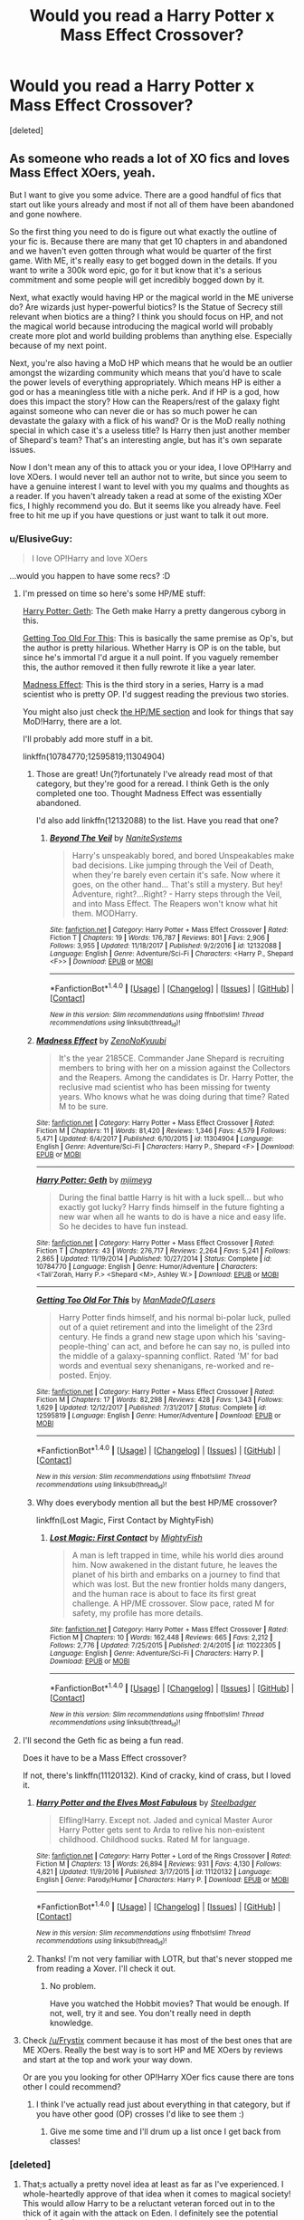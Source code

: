 #+TITLE: Would you read a Harry Potter x Mass Effect Crossover?

* Would you read a Harry Potter x Mass Effect Crossover?
:PROPERTIES:
:Score: 21
:DateUnix: 1515405935.0
:DateShort: 2018-Jan-08
:END:
[deleted]


** As someone who reads a lot of XO fics and loves Mass Effect XOers, yeah.

But I want to give you some advice. There are a good handful of fics that start out like yours already and most if not all of them have been abandoned and gone nowhere.

So the first thing you need to do is figure out what exactly the outline of your fic is. Because there are many that get 10 chapters in and abandoned and we haven't even gotten through what would be quarter of the first game. With ME, it's really easy to get bogged down in the details. If you want to write a 300k word epic, go for it but know that it's a serious commitment and some people will get incredibly bogged down by it.

Next, what exactly would having HP or the magical world in the ME universe do? Are wizards just hyper-powerful biotics? Is the Statue of Secrecy still relevant when biotics are a thing? I think you should focus on HP, and not the magical world because introducing the magical world will probably create more plot and world building problems than anything else. Especially because of my next point.

Next, you're also having a MoD HP which means that he would be an outlier amongst the wizarding community which means that you'd have to scale the power levels of everything appropriately. Which means HP is either a god or has a meaningless title with a niche perk. And if HP is a god, how does this impact the story? How can the Reapers/rest of the galaxy fight against someone who can never die or has so much power he can devastate the galaxy with a flick of his wand? Or is the MoD really nothing special in which case it's a useless title? Is Harry then just another member of Shepard's team? That's an interesting angle, but has it's own separate issues.

Now I don't mean any of this to attack you or your idea, I love OP!Harry and love XOers. I would never tell an author not to write, but since you seem to have a genuine interest I want to level with you my qualms and thoughts as a reader. If you haven't already taken a read at some of the existing XOer fics, I highly recommend you do. But it seems like you already have. Feel free to hit me up if you have questions or just want to talk it out more.
:PROPERTIES:
:Author: ladrlee
:Score: 23
:DateUnix: 1515408396.0
:DateShort: 2018-Jan-08
:END:

*** u/ElusiveGuy:
#+begin_quote
  I love OP!Harry and love XOers
#+end_quote

...would you happen to have some recs? :D
:PROPERTIES:
:Author: ElusiveGuy
:Score: 8
:DateUnix: 1515418271.0
:DateShort: 2018-Jan-08
:END:

**** I'm pressed on time so here's some HP/ME stuff:

[[https://www.fanfiction.net/s/10784770/1/Harry-Potter-Geth][Harry Potter: Geth]]: The Geth make Harry a pretty dangerous cyborg in this.

[[https://www.fanfiction.net/s/12595819/1/Getting-Too-Old-For-This][Getting Too Old For This]]: This is basically the same premise as Op's, but the author is pretty hilarious. Whether Harry is OP is on the table, but since he's immortal I'd argue it a null point. If you vaguely remember this, the author removed it then fully rewrote it like a year later.

[[https://www.fanfiction.net/s/11304904/1/Madness-Effect][Madness Effect]]: This is the third story in a series, Harry is a mad scientist who is pretty OP. I'd suggest reading the previous two stories.

You might also just check [[https://www.fanfiction.net/Harry-Potter-and-Mass-Effect-Crossovers/224/2927/?&srt=4&lan=1&r=10&c1=1][the HP/ME section]] and look for things that say MoD!Harry, there are a lot.

I'll probably add more stuff in a bit.

linkffn(10784770;12595819;11304904)
:PROPERTIES:
:Author: Frystix
:Score: 6
:DateUnix: 1515421650.0
:DateShort: 2018-Jan-08
:END:

***** Those are great! Un(?)fortunately I've already read most of that category, but they're good for a reread. I think Geth is the only completed one too. Thought Madness Effect was essentially abandoned.

I'd also add linkffn(12132088) to the list. Have you read that one?
:PROPERTIES:
:Author: ElusiveGuy
:Score: 3
:DateUnix: 1515454619.0
:DateShort: 2018-Jan-09
:END:

****** [[http://www.fanfiction.net/s/12132088/1/][*/Beyond The Veil/*]] by [[https://www.fanfiction.net/u/8227792/NaniteSystems][/NaniteSystems/]]

#+begin_quote
  Harry's unspeakably bored, and bored Unspeakables make bad decisions. Like jumping through the Veil of Death, when they're barely even certain it's safe. Now where it goes, on the other hand... That's still a mystery. But hey! Adventure, right?...Right? - Harry steps through the Veil, and into Mass Effect. The Reapers won't know what hit them. MODHarry.
#+end_quote

^{/Site/: [[http://www.fanfiction.net/][fanfiction.net]] *|* /Category/: Harry Potter + Mass Effect Crossover *|* /Rated/: Fiction T *|* /Chapters/: 19 *|* /Words/: 176,787 *|* /Reviews/: 801 *|* /Favs/: 2,906 *|* /Follows/: 3,955 *|* /Updated/: 11/18/2017 *|* /Published/: 9/2/2016 *|* /id/: 12132088 *|* /Language/: English *|* /Genre/: Adventure/Sci-Fi *|* /Characters/: <Harry P., Shepard <F>> *|* /Download/: [[http://www.ff2ebook.com/old/ffn-bot/index.php?id=12132088&source=ff&filetype=epub][EPUB]] or [[http://www.ff2ebook.com/old/ffn-bot/index.php?id=12132088&source=ff&filetype=mobi][MOBI]]}

--------------

*FanfictionBot*^{1.4.0} *|* [[[https://github.com/tusing/reddit-ffn-bot/wiki/Usage][Usage]]] | [[[https://github.com/tusing/reddit-ffn-bot/wiki/Changelog][Changelog]]] | [[[https://github.com/tusing/reddit-ffn-bot/issues/][Issues]]] | [[[https://github.com/tusing/reddit-ffn-bot/][GitHub]]] | [[[https://www.reddit.com/message/compose?to=tusing][Contact]]]

^{/New in this version: Slim recommendations using/ ffnbot!slim! /Thread recommendations using/ linksub(thread_id)!}
:PROPERTIES:
:Author: FanfictionBot
:Score: 1
:DateUnix: 1515454653.0
:DateShort: 2018-Jan-09
:END:


***** [[http://www.fanfiction.net/s/11304904/1/][*/Madness Effect/*]] by [[https://www.fanfiction.net/u/1345000/ZenoNoKyuubi][/ZenoNoKyuubi/]]

#+begin_quote
  It's the year 2185CE. Commander Jane Shepard is recruiting members to bring with her on a mission against the Collectors and the Reapers. Among the candidates is Dr. Harry Potter, the reclusive mad scientist who has been missing for twenty years. Who knows what he was doing during that time? Rated M to be sure.
#+end_quote

^{/Site/: [[http://www.fanfiction.net/][fanfiction.net]] *|* /Category/: Harry Potter + Mass Effect Crossover *|* /Rated/: Fiction M *|* /Chapters/: 11 *|* /Words/: 81,420 *|* /Reviews/: 1,346 *|* /Favs/: 4,579 *|* /Follows/: 5,471 *|* /Updated/: 6/4/2017 *|* /Published/: 6/10/2015 *|* /id/: 11304904 *|* /Language/: English *|* /Genre/: Adventure/Sci-Fi *|* /Characters/: Harry P., Shepard <F> *|* /Download/: [[http://www.ff2ebook.com/old/ffn-bot/index.php?id=11304904&source=ff&filetype=epub][EPUB]] or [[http://www.ff2ebook.com/old/ffn-bot/index.php?id=11304904&source=ff&filetype=mobi][MOBI]]}

--------------

[[http://www.fanfiction.net/s/10784770/1/][*/Harry Potter: Geth/*]] by [[https://www.fanfiction.net/u/1282867/mjimeyg][/mjimeyg/]]

#+begin_quote
  During the final battle Harry is hit with a luck spell... but who exactly got lucky? Harry finds himself in the future fighting a new war when all he wants to do is have a nice and easy life. So he decides to have fun instead.
#+end_quote

^{/Site/: [[http://www.fanfiction.net/][fanfiction.net]] *|* /Category/: Harry Potter + Mass Effect Crossover *|* /Rated/: Fiction T *|* /Chapters/: 43 *|* /Words/: 276,717 *|* /Reviews/: 2,264 *|* /Favs/: 5,241 *|* /Follows/: 2,865 *|* /Updated/: 11/19/2014 *|* /Published/: 10/27/2014 *|* /Status/: Complete *|* /id/: 10784770 *|* /Language/: English *|* /Genre/: Humor/Adventure *|* /Characters/: <Tali'Zorah, Harry P.> <Shepard <M>, Ashley W.> *|* /Download/: [[http://www.ff2ebook.com/old/ffn-bot/index.php?id=10784770&source=ff&filetype=epub][EPUB]] or [[http://www.ff2ebook.com/old/ffn-bot/index.php?id=10784770&source=ff&filetype=mobi][MOBI]]}

--------------

[[http://www.fanfiction.net/s/12595819/1/][*/Getting Too Old For This/*]] by [[https://www.fanfiction.net/u/5181372/ManMadeOfLasers][/ManMadeOfLasers/]]

#+begin_quote
  Harry Potter finds himself, and his normal bi-polar luck, pulled out of a quiet retirement and into the limelight of the 23rd century. He finds a grand new stage upon which his 'saving-people-thing' can act, and before he can say no, is pulled into the middle of a galaxy-spanning conflict. Rated 'M' for bad words and eventual sexy shenanigans, re-worked and re-posted. Enjoy.
#+end_quote

^{/Site/: [[http://www.fanfiction.net/][fanfiction.net]] *|* /Category/: Harry Potter + Mass Effect Crossover *|* /Rated/: Fiction M *|* /Chapters/: 17 *|* /Words/: 82,298 *|* /Reviews/: 428 *|* /Favs/: 1,343 *|* /Follows/: 1,629 *|* /Updated/: 12/12/2017 *|* /Published/: 7/31/2017 *|* /Status/: Complete *|* /id/: 12595819 *|* /Language/: English *|* /Genre/: Humor/Adventure *|* /Download/: [[http://www.ff2ebook.com/old/ffn-bot/index.php?id=12595819&source=ff&filetype=epub][EPUB]] or [[http://www.ff2ebook.com/old/ffn-bot/index.php?id=12595819&source=ff&filetype=mobi][MOBI]]}

--------------

*FanfictionBot*^{1.4.0} *|* [[[https://github.com/tusing/reddit-ffn-bot/wiki/Usage][Usage]]] | [[[https://github.com/tusing/reddit-ffn-bot/wiki/Changelog][Changelog]]] | [[[https://github.com/tusing/reddit-ffn-bot/issues/][Issues]]] | [[[https://github.com/tusing/reddit-ffn-bot/][GitHub]]] | [[[https://www.reddit.com/message/compose?to=tusing][Contact]]]

^{/New in this version: Slim recommendations using/ ffnbot!slim! /Thread recommendations using/ linksub(thread_id)!}
:PROPERTIES:
:Author: FanfictionBot
:Score: 2
:DateUnix: 1515421664.0
:DateShort: 2018-Jan-08
:END:


***** Why does everybody mention all but the best HP/ME crossover?

linkffn(Lost Magic, First Contact by MightyFish)
:PROPERTIES:
:Author: blandge
:Score: 2
:DateUnix: 1515458348.0
:DateShort: 2018-Jan-09
:END:

****** [[http://www.fanfiction.net/s/11022305/1/][*/Lost Magic: First Contact/*]] by [[https://www.fanfiction.net/u/6294336/MightyFish][/MightyFish/]]

#+begin_quote
  A man is left trapped in time, while his world dies around him. Now awakened in the distant future, he leaves the planet of his birth and embarks on a journey to find that which was lost. But the new frontier holds many dangers, and the human race is about to face its first great challenge. A HP/ME crossover. Slow pace, rated M for safety, my profile has more details.
#+end_quote

^{/Site/: [[http://www.fanfiction.net/][fanfiction.net]] *|* /Category/: Harry Potter + Mass Effect Crossover *|* /Rated/: Fiction M *|* /Chapters/: 10 *|* /Words/: 162,448 *|* /Reviews/: 665 *|* /Favs/: 2,212 *|* /Follows/: 2,776 *|* /Updated/: 7/25/2015 *|* /Published/: 2/4/2015 *|* /id/: 11022305 *|* /Language/: English *|* /Genre/: Adventure/Sci-Fi *|* /Characters/: Harry P. *|* /Download/: [[http://www.ff2ebook.com/old/ffn-bot/index.php?id=11022305&source=ff&filetype=epub][EPUB]] or [[http://www.ff2ebook.com/old/ffn-bot/index.php?id=11022305&source=ff&filetype=mobi][MOBI]]}

--------------

*FanfictionBot*^{1.4.0} *|* [[[https://github.com/tusing/reddit-ffn-bot/wiki/Usage][Usage]]] | [[[https://github.com/tusing/reddit-ffn-bot/wiki/Changelog][Changelog]]] | [[[https://github.com/tusing/reddit-ffn-bot/issues/][Issues]]] | [[[https://github.com/tusing/reddit-ffn-bot/][GitHub]]] | [[[https://www.reddit.com/message/compose?to=tusing][Contact]]]

^{/New in this version: Slim recommendations using/ ffnbot!slim! /Thread recommendations using/ linksub(thread_id)!}
:PROPERTIES:
:Author: FanfictionBot
:Score: 2
:DateUnix: 1515458367.0
:DateShort: 2018-Jan-09
:END:


**** I'll second the Geth fic as being a fun read.

Does it have to be a Mass Effect crossover?

If not, there's linkffn(11120132). Kind of cracky, kind of crass, but I loved it.
:PROPERTIES:
:Author: TheVoteMote
:Score: 3
:DateUnix: 1515422115.0
:DateShort: 2018-Jan-08
:END:

***** [[http://www.fanfiction.net/s/11120132/1/][*/Harry Potter and the Elves Most Fabulous/*]] by [[https://www.fanfiction.net/u/5291694/Steelbadger][/Steelbadger/]]

#+begin_quote
  Elfling!Harry. Except not. Jaded and cynical Master Auror Harry Potter gets sent to Arda to relive his non-existent childhood. Childhood sucks. Rated M for language.
#+end_quote

^{/Site/: [[http://www.fanfiction.net/][fanfiction.net]] *|* /Category/: Harry Potter + Lord of the Rings Crossover *|* /Rated/: Fiction M *|* /Chapters/: 13 *|* /Words/: 26,894 *|* /Reviews/: 931 *|* /Favs/: 4,130 *|* /Follows/: 4,821 *|* /Updated/: 11/9/2016 *|* /Published/: 3/17/2015 *|* /id/: 11120132 *|* /Language/: English *|* /Genre/: Parody/Humor *|* /Characters/: Harry P. *|* /Download/: [[http://www.ff2ebook.com/old/ffn-bot/index.php?id=11120132&source=ff&filetype=epub][EPUB]] or [[http://www.ff2ebook.com/old/ffn-bot/index.php?id=11120132&source=ff&filetype=mobi][MOBI]]}

--------------

*FanfictionBot*^{1.4.0} *|* [[[https://github.com/tusing/reddit-ffn-bot/wiki/Usage][Usage]]] | [[[https://github.com/tusing/reddit-ffn-bot/wiki/Changelog][Changelog]]] | [[[https://github.com/tusing/reddit-ffn-bot/issues/][Issues]]] | [[[https://github.com/tusing/reddit-ffn-bot/][GitHub]]] | [[[https://www.reddit.com/message/compose?to=tusing][Contact]]]

^{/New in this version: Slim recommendations using/ ffnbot!slim! /Thread recommendations using/ linksub(thread_id)!}
:PROPERTIES:
:Author: FanfictionBot
:Score: 1
:DateUnix: 1515422138.0
:DateShort: 2018-Jan-08
:END:


***** Thanks! I'm not very familiar with LOTR, but that's never stopped me from reading a Xover. I'll check it out.
:PROPERTIES:
:Author: ElusiveGuy
:Score: 1
:DateUnix: 1515454088.0
:DateShort: 2018-Jan-09
:END:

****** No problem.

Have you watched the Hobbit movies? That would be enough. If not, well, try it and see. You don't really need in depth knowledge.
:PROPERTIES:
:Author: TheVoteMote
:Score: 1
:DateUnix: 1515461711.0
:DateShort: 2018-Jan-09
:END:


**** Check [[/u/Frystix]] comment because it has most of the best ones that are ME XOers. Really the best way is to sort HP and ME XOers by reviews and start at the top and work your way down.

Or are you you looking for other OP!Harry XOer fics cause there are tons other I could recommend?
:PROPERTIES:
:Author: ladrlee
:Score: 2
:DateUnix: 1515432954.0
:DateShort: 2018-Jan-08
:END:

***** I think I've actually read just about everything in that category, but if you have other good (OP) crosses I'd like to see them :)
:PROPERTIES:
:Author: ElusiveGuy
:Score: 1
:DateUnix: 1515453849.0
:DateShort: 2018-Jan-09
:END:

****** Give me some time and I'll drum up a list once I get back from classes!
:PROPERTIES:
:Author: ladrlee
:Score: 1
:DateUnix: 1515457938.0
:DateShort: 2018-Jan-09
:END:


*** [deleted]
:PROPERTIES:
:Score: 1
:DateUnix: 1515445679.0
:DateShort: 2018-Jan-09
:END:

**** That;s actually a pretty novel idea at least as far as I've experienced. I whole-heartedly approve of that idea when it comes to magical society! This would allow Harry to be a reluctant veteran forced out in to the thick of it again with the attack on Eden. I definitely see the potential there. Go for it.

Harry acting as more like a capable combat veteran with the rest MoD title being more of a quirk is a good call. I like the approach you're taking.

So I think the biggest questions I have here now that I have a better understanding of what you want to do are so:

I like that you're leaning towards Shepard's POV. Harry could just be another member of the ME ensemble that brings his own flares and abilities to the table. I like it alot. I would hope you approach a more grounded, just another member of the crew approach like Harry from Brown Coat, Green Eyes. That's a good fic to get some ideas for how to make your ensemble. How will Harry fit into the cast? With the grizzled veteran whose strong but rough around the edges approach, he could fill a personality slot somewhere between Garrus and Wrex. Start to plot out who his dynamic will work with the rest of the crew.

If Saren is captured, you're going to have to go super AU. What did you have planned? This is a super interesting take that not alot of writers seem to have taken.
:PROPERTIES:
:Author: ladrlee
:Score: 2
:DateUnix: 1515452001.0
:DateShort: 2018-Jan-09
:END:


*** Well, if MOD just means immortality (can't die, can't be hurt so much that he's bound to a wheelchair and will never recover) then that's an incredible power, but it doesn't mean that a flick of his wand blows up Reapers, suns, the citadel etc. ;) and it still means he can be hurt/incapacitated (hell, maybe even locked up if you keep him knocked out or without access to his magic!)
:PROPERTIES:
:Author: Laxian
:Score: 1
:DateUnix: 1523371223.0
:DateShort: 2018-Apr-10
:END:


** I like Mass Effect and read quite a few fanfics in that universe but there's one reoccurring issue. Most stories stick way too close to the stations of canon. It's always the same missions, the characters always say the same things (based on the dialouge opinions) and it's always the same squad.

In the HP Fandom we have a deluge of slash which are in no way based on the books. But for Mass Effect there seems to be the rule that only canon pairings are allowed. Good luck finding some decent fics with a FemShep/Tali or Tali/Liara romance. And the background characters are almost never developed. Just look at the amount of fics with characters like Tonks, Daphne Greengrass or anyone from the 70s and compare that to stories with characters like Sheila, Kal'Reegar or the Consort.

While the HP Fandom sometimes goes too far off the rails, Mass Effect lacks creativity when it comes to characters and plot. If you want to write a crossover please don't make it a retelling of all missions with Harry added to the mix. Have Tali choose Shepard at Freedoms Progress, Liara not get involved with the Shadow Broker, Shepard screw over Cerberus in a different way or even just replace Jack with Sheila. Be creative.
:PROPERTIES:
:Author: Hellstrike
:Score: 5
:DateUnix: 1515420501.0
:DateShort: 2018-Jan-08
:END:


** EVERY mass effect harry potter crossover i've read can be boiled down to this "harry potter was humanity's first choice for spectre but he didn't want it. Until femshep came along. Then he was tripping over himself to get in that. And learns his inventions over the centuries have been suborned to create biotics. He can fix it all to get between the thighs of femshep easier." So no. I wouldn't.
:PROPERTIES:
:Author: viol8er
:Score: 6
:DateUnix: 1515424398.0
:DateShort: 2018-Jan-08
:END:


** If you want a GOOD mass effect crossover, check out Mass Effect: Human Revolution by IgnusDei

View on FanFiction.net: [[http://www.fanfiction.net/s/7920322]]
:PROPERTIES:
:Author: viol8er
:Score: 4
:DateUnix: 1515424536.0
:DateShort: 2018-Jan-08
:END:

*** Damn, only the first chapter and I'm in TToTT. Good thing this was updated just recently too.
:PROPERTIES:
:Author: ShiroVN
:Score: 1
:DateUnix: 1515432491.0
:DateShort: 2018-Jan-08
:END:

**** Ttott?
:PROPERTIES:
:Author: viol8er
:Score: 1
:DateUnix: 1515438035.0
:DateShort: 2018-Jan-08
:END:

***** A crying face :P.
:PROPERTIES:
:Author: ShiroVN
:Score: 1
:DateUnix: 1515438713.0
:DateShort: 2018-Jan-08
:END:

****** Ohhhhh. I thouht i was some new term for like otp but like "____ ____ one true tale" or something.
:PROPERTIES:
:Author: viol8er
:Score: 1
:DateUnix: 1515439562.0
:DateShort: 2018-Jan-08
:END:


*** Does it require much knowledge of either universe? I never got far in Mass Effect, but have a gist of what's going on (thanks to other XOvers), and I've never played nor heard much of Deus Ex.

Will I be totally lost?
:PROPERTIES:
:Author: ajford
:Score: 1
:DateUnix: 1515448056.0
:DateShort: 2018-Jan-09
:END:

**** I don't think so. The writer was an artist in deus ex and is pretty thorough in filling in backstory.
:PROPERTIES:
:Author: viol8er
:Score: 1
:DateUnix: 1515450311.0
:DateShort: 2018-Jan-09
:END:


** u/FerusGrim:
#+begin_quote
  takes place in the later 2nd Century
#+end_quote

I've never played Mass Effect, so this statement is very confusing to me. Because while I've never played, I've /heard/ about it, and I'm /pretty/ sure it's supposed to be a futuristic space game.
:PROPERTIES:
:Author: FerusGrim
:Score: 3
:DateUnix: 1515417416.0
:DateShort: 2018-Jan-08
:END:

*** The Romans discover magic and become a space empire. It features Legate Shepard crucifying many space pirates. /s

I'm pretty sure OP meant '22nd Century' unless Andromeda did something really weird to the timeline.
:PROPERTIES:
:Author: Frystix
:Score: 8
:DateUnix: 1515421939.0
:DateShort: 2018-Jan-08
:END:

**** I'd watch that Doctor Who episode.
:PROPERTIES:
:Author: ThellraAK
:Score: 2
:DateUnix: 1515440006.0
:DateShort: 2018-Jan-08
:END:


** I've read a few, as the setting is very interesting. I also think it's pretty easy to just make it a fusion by having the ME stuff just be the HP timeline's future.

There's always seems to be a few problems though, but it's the same problems you find in any crossover, in that Harry usually ends up as extremely OP, and goes from this random guy trying to not get involved to being the solution to all problems.

There also has to be more to it than simply inserting Harry into the plot and still hitting upon all the normal plot points and everything happening the same way.
:PROPERTIES:
:Author: Lord_Anarchy
:Score: 3
:DateUnix: 1515417631.0
:DateShort: 2018-Jan-08
:END:


** I'd not read that. I'm not interested in "It's a crossover, it has Harry in it" stories. I prefer stories where Harry and other HP characters are involved, preferably Hermione and Ron. Harry Potter alone isn't really enough of a draw for me - especially not a 200 year old Harry who will only have a faint ressemblance to the teenaged character we know.
:PROPERTIES:
:Author: Starfox5
:Score: 3
:DateUnix: 1515422201.0
:DateShort: 2018-Jan-08
:END:


** I would love to
:PROPERTIES:
:Author: mussernj
:Score: 2
:DateUnix: 1515412895.0
:DateShort: 2018-Jan-08
:END:


** Sounds good, but take care you don't sacrifice a good plot in favor of worldbuilding. Speaking from personal experience, this is all too easy to do.
:PROPERTIES:
:Author: LittleDinghy
:Score: 2
:DateUnix: 1515417738.0
:DateShort: 2018-Jan-08
:END:


** It depends. What are you going to do with magic in this story? Is it just overpowered biotics? Is it similar? Is it completely different? You as a writer might want to know that. Is Harry just joining the crew, if so, how will he affect their missions. Think about cause and effect when interjecting a MoD Harry into the mix.

Another thing to consider, how powerful is Harry. Does he have ultra MoD powers and knows Death on a first name basis or is it more vague and mysterious. All things to consider.
:PROPERTIES:
:Author: Sir_Galahad_
:Score: 2
:DateUnix: 1515422959.0
:DateShort: 2018-Jan-08
:END:

*** [deleted]
:PROPERTIES:
:Score: 1
:DateUnix: 1515445920.0
:DateShort: 2018-Jan-09
:END:

**** I humbly suggest a "no aging" but not immortal take on MoD!Harry. I've read that in one or two other fics, and I liked it. Harry still has to be careful, so no (or less) going in guns blazing recklessness, but still old and wise HP. Or maybe something like he can die, but will slowly come back to life in some painful way so it's not an easy fix.

That avoids a lot of the easy solutions, such as just sending in the immortal guy with a bomb.
:PROPERTIES:
:Author: ajford
:Score: 2
:DateUnix: 1515448433.0
:DateShort: 2018-Jan-09
:END:


** i dont know anything about ME so probably not
:PROPERTIES:
:Author: natus92
:Score: 2
:DateUnix: 1515430232.0
:DateShort: 2018-Jan-08
:END:


** The summary is nothing unique here when it comes to this particular XO, but I always welcome more addition to any kind of XO :P.

On the other hand, count me out if it's going to be anything like HP: Geth, or anything from that XO's top favorite list, or a canon rehash with little change after Harry was inserted into the story. While I can't claim myself to be an expert in ME's lore, I've played the trilogy numerous times already, and don't need to read about it again.

If it's none of the above... well, color me intrigued. As long as your MOD Harry (or the Geth behind him like in a certain story) doesn't turn out to be the solution to everything, it will be fine.

If he's a powerhouse, then make it his only role. Don't also write him to be a charismatic leader or an expert about Prothean as a side job.

He's a master of infiltration with Disillusion and the Cloak? There you go, just don't make him a god on the battlefield as well... You get the idea.
:PROPERTIES:
:Author: ShiroVN
:Score: 2
:DateUnix: 1515433041.0
:DateShort: 2018-Jan-08
:END:

*** [deleted]
:PROPERTIES:
:Score: 1
:DateUnix: 1515444729.0
:DateShort: 2018-Jan-09
:END:

**** Whoa spoiler :(.

What I meant to say was that don't try to put everything onto Harry alone. Either a specialization, or versatile at the cost of power. Too often than not you can see a MOD Harry who is BOTH versatile and powerful, who has the solution for every situation he's in, which isn't very interesting nor it leaves many chances to develope the background cast.
:PROPERTIES:
:Author: ShiroVN
:Score: 2
:DateUnix: 1515489469.0
:DateShort: 2018-Jan-09
:END:


** I would read it.
:PROPERTIES:
:Author: ThellraAK
:Score: 2
:DateUnix: 1515440730.0
:DateShort: 2018-Jan-08
:END:


** If you haven't started yet, I would highly recommend considering striking out on your own path, plot-wise. I think every well-written (grammar, characterisation, etc) ME HP crossover I've come across has been a rehash of one of the game storylines. Of course, if you have some way of gleefully subverting the ME plotline, then by all means; but otherwise I think there's a lot of fertile ground to cover in the wider universe rather than the same plot as usual.

Most importantly, have fun. Feel free to ignore everything else if you are enjoying yourself!
:PROPERTIES:
:Author: SteamAngel
:Score: 2
:DateUnix: 1515443470.0
:DateShort: 2018-Jan-09
:END:

*** Thanks for the feedback!

Currently, I'm considering a huge deviation in the form of Saren being captured on Eden Prime from the get-go. But, I have to work out what that would mean in the long-run for characters and plot (like Tali, Wrex, Liara, ME3 when the Reapers have arrived, etc.).

I do want to stick to some form of familiarity, and for that reason Shepard will most likely be the POV character.
:PROPERTIES:
:Score: 2
:DateUnix: 1515446051.0
:DateShort: 2018-Jan-09
:END:

**** Will Shepard and Harry be the same person or different characters? I've seen both done and they can both work.

If Saren is captured, I guess there must be Reaper contingencies that come into play. Or they underestimate him and he has a glorious prison break!
:PROPERTIES:
:Author: SteamAngel
:Score: 2
:DateUnix: 1515450595.0
:DateShort: 2018-Jan-09
:END:


** Since I don't even know what Mass Effect is, no, I'd pass.
:PROPERTIES:
:Author: emong757
:Score: 2
:DateUnix: 1515450523.0
:DateShort: 2018-Jan-09
:END:


** I think I'd like it, actually.

I think I'd like a fic where most. Of the characters end up on the Normandy.

But then again, I like to think about who would be friends with each other if the Canon were to collide.

For example, I think Liara and Hermione would probably get along well. And I think that Garrus and Snape would probably get along well, but Snape and Miranda would hate each other because they're both very bitchy.

I think Mcgonagall and Samara would be best friends, and Harry would get along well with Kaidan.

I think I enjoy thinking about HP meets Discworld à bit more because I love the thought of Mcgonagall and Granny Weatherwax meeting, and I think that both Vimes and Vetinari would hate Dumbledore in a most amusing way.
:PROPERTIES:
:Author: Jaggedrain
:Score: 2
:DateUnix: 1515516184.0
:DateShort: 2018-Jan-09
:END:


** Might be a bit late to jump in here but I'm a fan of both these series but am yet to be convinced by a single cross over of the two. Fundamentally my issues boil down to the strength of the Reapers. They're unbeatable. You don't win the Mass Effect games you find the magical off switch. What this means is you have to shift some power balances or else you're stuck with Mass Effect canon but this time with the wise ol' Harry Potter, resident wizard onboard, the only changes is instead of guns and grenades he tosses around spells. The solution has to be the same. The only way around this I've seen is magic and complex electronics don't always get on well at places like Hogwarts. Could magic fry the reapers who are basically computers?

To me a more interesting area would be the first contact war. The Reapers are a story that's been done. Take for a moment the idea that the Human Systems Alliance joined the citadel to avoid a prolonged conflict with the Turians. Humanity entered as a bitch species. If that deal ended the war was there a referendum, were the people ever given a choice, could we have existed separately? Humanity hates being told what to do. Cerberus is born as a political movement headed by the illusive man. Who is more illusive than the man who wears deaths own cloak. A jaded old man with a mysterious past who objects to being told what to do by people who are 'older and wiser'. There have to be parallels between the way the Assari control the Citadel and Dumbledore. You can also see the way human technology is being stolen by the STG, humanity its being exploited because they were late to the party, parallels to Muggleborns vs Purebloods. The one advantage humanity has, magic. How does Harry Pottter carve humanity its own place in the stars?
:PROPERTIES:
:Author: herO_wraith
:Score: 1
:DateUnix: 1515459022.0
:DateShort: 2018-Jan-09
:END:


** Here's a HP/ME crossover set in the canon era with an original plot (unfortunately, unfinished): Blue Magic

linkffn(8643565)
:PROPERTIES:
:Author: Starfox5
:Score: 1
:DateUnix: 1515497318.0
:DateShort: 2018-Jan-09
:END:

*** [[http://www.fanfiction.net/s/8643565/1/][*/Blue Magic/*]] by [[https://www.fanfiction.net/u/3327633/Tellur][/Tellur/]]

#+begin_quote
  Ancient prophecies are set into motion when Liara meets Harry during an illegal observation of the recently discovered Humans. A vicious cycle has to be broken in order for the galaxy to advance to the next level. However Harry has some unfinished business on Earth and school to attend first. H/Hr pairing, Sibling relationship between Harry and Liara. First part of two.
#+end_quote

^{/Site/: [[http://www.fanfiction.net/][fanfiction.net]] *|* /Category/: Harry Potter + Mass Effect Crossover *|* /Rated/: Fiction M *|* /Chapters/: 18 *|* /Words/: 219,849 *|* /Reviews/: 1,161 *|* /Favs/: 2,314 *|* /Follows/: 2,910 *|* /Updated/: 3/25/2015 *|* /Published/: 10/26/2012 *|* /id/: 8643565 *|* /Language/: English *|* /Genre/: Adventure/Sci-Fi *|* /Characters/: <Harry P., Hermione G.> Liara T'Soni *|* /Download/: [[http://www.ff2ebook.com/old/ffn-bot/index.php?id=8643565&source=ff&filetype=epub][EPUB]] or [[http://www.ff2ebook.com/old/ffn-bot/index.php?id=8643565&source=ff&filetype=mobi][MOBI]]}

--------------

*FanfictionBot*^{1.4.0} *|* [[[https://github.com/tusing/reddit-ffn-bot/wiki/Usage][Usage]]] | [[[https://github.com/tusing/reddit-ffn-bot/wiki/Changelog][Changelog]]] | [[[https://github.com/tusing/reddit-ffn-bot/issues/][Issues]]] | [[[https://github.com/tusing/reddit-ffn-bot/][GitHub]]] | [[[https://www.reddit.com/message/compose?to=tusing][Contact]]]

^{/New in this version: Slim recommendations using/ ffnbot!slim! /Thread recommendations using/ linksub(thread_id)!}
:PROPERTIES:
:Author: FanfictionBot
:Score: 1
:DateUnix: 1515497330.0
:DateShort: 2018-Jan-09
:END:


** Probably - Hell, I'd love one where Harry is the Illusive Man (TIM)...if he's been around for centuries that would explain TIM's wealth and connections, not to mention seeing himself as a guardian of humanity (without actually hating the other races - hell, weren't there hints that TIM has a relationship with an Asari? Would make sense with an immortal Harry (who is TIM) because the other people live short lives compared to an Asari!)
:PROPERTIES:
:Author: Laxian
:Score: 1
:DateUnix: 1523370909.0
:DateShort: 2018-Apr-10
:END:
